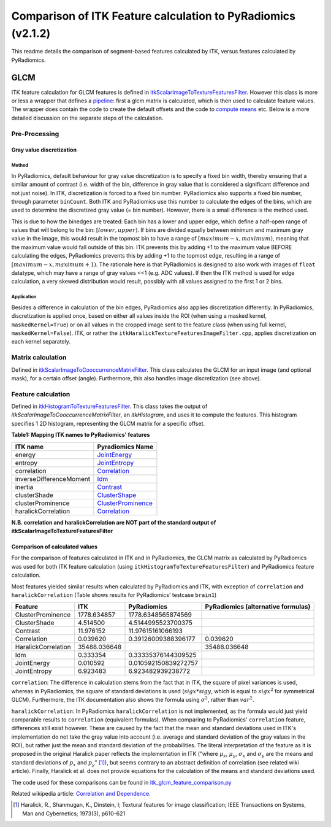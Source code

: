 #############################################################
Comparison of ITK Feature calculation to PyRadiomics (v2.1.2)
#############################################################

This readme details the comparison of segment-based features calculated by ITK,
versus features calculated by PyRadiomics.

GLCM
****

ITK feature calculation for GLCM features is defined in `itkScalarImageToTextureFeaturesFilter <https://github.com/InsightSoftwareConsortium/ITK/blob/master/Modules/Numerics/Statistics/include/itkScalarImageToTextureFeaturesFilter.hxx>`_.
However this class is more or less a wrapper that defines a `pipeline <https://github.com/InsightSoftwareConsortium/ITK/blob/master/Modules/Numerics/Statistics/include/itkScalarImageToTextureFeaturesFilter.hxx#L125-L126>`_: first a glcm matrix is calculated,
which is then used to calculate feature values. The wrapper does contain the code to create the default offsets and
the code to `compute means <https://github.com/InsightSoftwareConsortium/ITK/blob/master/Modules/Numerics/Statistics/include/itkScalarImageToTextureFeaturesFilter.hxx#L137-L181>`_ etc.
Below is a more detailed discussion on the separate steps of the calculation.

Pre-Processing
==============

Gray value discretization
-------------------------

Method
++++++
In PyRadiomics, default behaviour for gray value discretization is to specify a fixed bin width, thereby ensuring that a
similar amount of contrast (i.e. width of the bin, difference in gray value that is considered a significant difference
and not just noise). In ITK, discretization is forced to a fixed bin number. PyRadiomics also supports a fixed bin number,
through parameter ``binCount``. Both ITK and PyRadiomics use this number to calculate the edges of the bins, which are used
to determine the discretized gray value (= bin number). However, there is a small difference is the method used.

This is due to how the binedges are treated: Each bin has a lower and upper edge, which define a half-open range of values
that will belong to the bin: :math:`[lower, upper)`. If bins are divided equally between minimum and maximum gray value in the image,
this would result in the topmost bin to have a range of :math:`[maximum - x, maximum)`, meaning that the maximum value would fall
outside of this bin. ITK prevents this by adding +1 to the maximum value BEFORE calculating the edges, PyRadiomics prevents this by
adding +1 to the topmost edge, resulting in a range of :math:`[maximum -x, maximum + 1)`. The rationale here is that PyRadiomics is
designed to also work with images of ``float`` datatype, which may have a range of gray values <<1 (e.g. ADC values). If
then the ITK method is used for edge calculation, a very skewed distribution would result, possibly with all values
assigned to the first 1 or 2 bins.

Application
+++++++++++
Besides a difference in calculation of the bin edges, PyRadiomics also applies discretization differently. In PyRadiomics,
discretization is applied once, based on either all values inside the ROI (when using a masked kernel,
``maskedKernel=True``) or on all values in the cropped image sent to the feature class (when using full kernel,
``maskedKernel=False``). ITK, or rather the ``itkHaralickTextureFeaturesImageFilter.cpp``, applies discretization on
each kernel separately.

Matrix calculation
==================
Defined in `itkScalarImageToCooccurrenceMatrixFilter <https://github.com/InsightSoftwareConsortium/ITK/blob/master/Modules/Numerics/Statistics/include/itkScalarImageToCooccurrenceMatrixFilter.hxx>`_.
This class calculates the GLCM for an input image (and optional mask), for a certain offset (angle).
Furthermore, this also handles image discretization (see above).

Feature calculation
===================
Defined in `itkHistogramToTextureFeaturesFilter <https://github.com/InsightSoftwareConsortium/ITK/blob/master/Modules/Numerics/Statistics/include/itkHistogramToTextureFeaturesFilter.hxx>`_.
This class takes the output of `itkScalarImageToCooccurrenceMatrixFilter`, an `itkHistogram`, and uses it to
compute the features. This histogram specifies 1 2D histogram, representing the GLCM matrix for a specific offset.

**Table1: Mapping ITK names to PyRadiomics' features**

========================= ==================
ITK name                  Pyradiomics Name
========================= ==================
energy                    `JointEnergy <https://pyradiomics.readthedocs.io/en/latest/features.html#radiomics.glcm.RadiomicsGLCM.getJointEnergyFeatureValue>`_
entropy                   `JointEntropy <https://pyradiomics.readthedocs.io/en/latest/features.html#radiomics.glcm.RadiomicsGLCM.getJointEntropyFeatureValue>`_
correlation               `Correlation <https://pyradiomics.readthedocs.io/en/latest/features.html#radiomics.glcm.RadiomicsGLCM.getCorrelationFeatureValue>`_
inverseDifferenceMoment   `Idm <https://pyradiomics.readthedocs.io/en/latest/features.html#radiomics.glcm.RadiomicsGLCM.getIdmFeatureValue>`_
inertia                   `Contrast <https://pyradiomics.readthedocs.io/en/latest/features.html#radiomics.glcm.RadiomicsGLCM.getContrastFeatureValue>`_
clusterShade              `ClusterShape <https://pyradiomics.readthedocs.io/en/latest/features.html#radiomics.glcm.RadiomicsGLCM.getClusterShadeFeatureValue>`_
clusterProminence         `ClusterProminence <https://pyradiomics.readthedocs.io/en/latest/features.html#radiomics.glcm.RadiomicsGLCM.getClusterProminenceFeatureValue>`_
haralickCorrelation       `Correlation <https://pyradiomics.readthedocs.io/en/latest/features.html#radiomics.glcm.RadiomicsGLCM.getCorrelationFeatureValue>`_

========================= ==================

**N.B. correlation and haralickCorrelation are NOT part of the standard output of itkScalarImageToTextureFeaturesFilter**

Comparison of calculated values
-------------------------------

For the comparison of features calculated in ITK and in PyRadiomics, the GLCM matrix as calculated by PyRadiomics was used
for both ITK feature calculation (using ``itkHistogramToTextureFeaturesFilter``) and PyRadiomics feature calculation.

Most features yielded similar results when calculated by PyRadiomics and ITK, with exception of ``correlation`` and
``haralickCorrelation`` (Table shows results for PyRadiomics' testcase ``brain1``)

=================== ============= ===================== ==============
Feature             ITK           PyRadiomics           PyRadiomics (alternative formulas)
=================== ============= ===================== ==============
ClusterProminence     1778.634857    1778.6348565874569
ClusterShade             4.514500    4.5144995523700375
Contrast                11.976152     11.97615161066193
Correlation              0.039620   0.39126009388396177       0.039620
HaralickCorrelation  35488.036648                         35488.036648
Idm                      0.333354   0.33335376144309525
JointEnergy              0.010592  0.010592150839272757
JointEntropy             6.923483     6.923482939238772
=================== ============= ===================== ==============

``correlation``: The difference in calculation stems from the fact that in ITK, the square of pixel variances is used,
whereas in PyRadiomics, the square of standard deviations is used (:math:`sigx * sigy`, which is equal to
:math:`sigx^2` for symmetrical GLCM). Furthermore, the ITK documentation also shows the formula using
:math:`\sigma^2`, rather than :math:`var^2`.

``haralickCorrelation``: In PyRadiomics ``haralickCorrelation`` is not implemented, as the formula would just yield
comparable results to ``correlation`` (equivalent formulas). When comparing to PyRadiomics' ``correlation`` feature,
differences still exist however. These are caused by the fact that the mean and standard deviations used in ITK's
implementation do not take the gray value into account (i.e. average and standard deviation of the gray values in
the ROI), but rather just the mean and standard deviation of the probabilities. The literal interpretation of the
feature as it is proposed in the original Haralick paper reflects the implementation in ITK ("where :math:`\mu_x`,
:math:`\mu_y`, :math:`\sigma_x` and :math:`\sigma_y` are the means and standard deviations of :math:`p_x` and
:math:`p_y`" [1]_), but seems contrary to an abstract definition of correlation (see related wiki article).
Finally, Haralick et al. does not provide equations for the calculation of the means and standard deviations used.

The code used for these comparisons can be found in
`itk_glcm_feature_comparison.py <https://github.com/Radiomics/UM_WIth_Olmo_Comments/tree/master/pyradiomics/itk_glcm_feature_comparison.py>`_

Related wikipedia article: `Correlation and Dependence <https://en.wikipedia.org/wiki/Correlation_and_dependence>`_.

.. [1] Haralick, R., Shanmugan, K., Dinstein, I; Textural features for image classification;
    IEEE Transactions on Systems, Man and Cybernetics; 1973(3), p610-621
